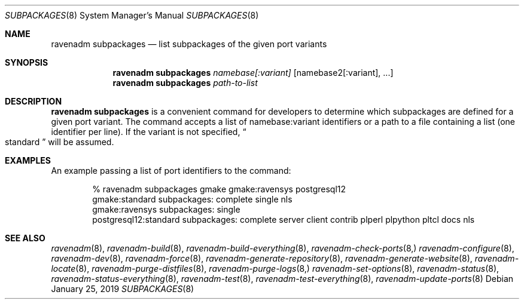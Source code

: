 .Dd January 25, 2019
.Dt SUBPACKAGES 8
.Os
.Sh NAME
.Nm "ravenadm subpackages"
.Nd list subpackages of the given port variants
.Sh SYNOPSIS
.Nm
.Ar namebase[:variant]
.Op namebase2[:variant], ...
.Nm
.Ar path-to-list
.Sh DESCRIPTION
.Nm
is a convenient command for developers to determine which subpackages are
defined for a given port variant.  The command accepts a list of
namebase:variant identifiers or a path to a file containing a list (one
identifier per line).  If the variant is not specified,
.Do
standard
.Dc
will be assumed.
.Sh EXAMPLES
An example passing a list of port identifiers to the command:
.Bd -literal -offset indent
% ravenadm subpackages gmake gmake:ravensys postgresql12
gmake:standard subpackages: complete single nls
gmake:ravensys subpackages: single
postgresql12:standard subpackages: complete server client contrib plperl plpython pltcl docs nls
.Ed
.Sh SEE ALSO
.Xr ravenadm 8 ,
.Xr ravenadm-build 8 ,
.Xr ravenadm-build-everything 8 ,
.Xr ravenadm-check-ports 8,
.Xr ravenadm-configure 8 ,
.Xr ravenadm-dev 8 ,
.Xr ravenadm-force 8 ,
.Xr ravenadm-generate-repository 8 ,
.Xr ravenadm-generate-website 8 ,
.Xr ravenadm-locate 8 ,
.Xr ravenadm-purge-distfiles 8 ,
.Xr ravenadm-purge-logs 8,
.Xr ravenadm-set-options 8 ,
.Xr ravenadm-status 8 ,
.Xr ravenadm-status-everything 8 ,
.Xr ravenadm-test 8 ,
.Xr ravenadm-test-everything 8 ,
.Xr ravenadm-update-ports 8
